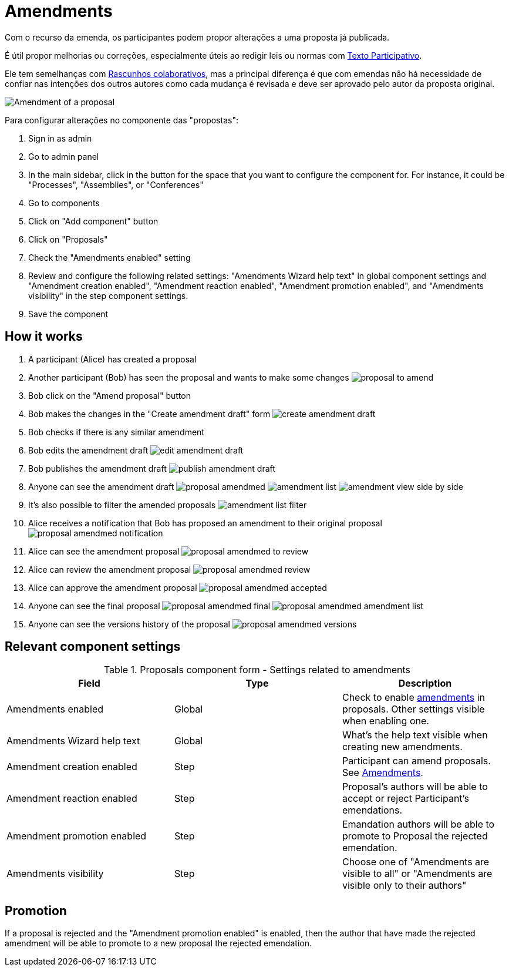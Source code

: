 = Amendments

Com o recurso da emenda, os participantes podem propor alterações a uma proposta já publicada.

É útil propor melhorias ou correções, especialmente úteis ao redigir leis ou normas com xref:components/propostas/participatory_texts.adoc[Texto Participativo].

Ele tem semelhanças com xref:components/propostas/collaborative_drafts. doc[Rascunhos colaborativos], mas a principal diferença
é que com emendas não há necessidade de confiar nas intenções dos outros autores como cada mudança é revisada e deve ser
aprovado pelo autor da proposta original.

image:components/proposals/amendments/amendment.png[Amendment of a proposal]

Para configurar alterações no componente das "propostas":

. Sign in as admin
. Go to admin panel
. In the main sidebar, click in the button for the space that you want to configure the component for.
For instance, it could be "Processes", "Assemblies", or "Conferences"
. Go to components
. Click on "Add component" button
. Click on "Proposals"
. Check the "Amendments enabled" setting
. Review and configure the following related settings: "Amendments Wizard help text" in global component settings and "Amendment creation enabled", "Amendment reaction enabled", "Amendment promotion enabled", and "Amendments visibility" in the step component settings.
. Save the component

== How it works

. A participant (Alice) has created a proposal
. Another participant (Bob) has seen the proposal and wants to make some changes
image:components/proposals/amendments/proposal_to_amend.png[]
. Bob click on the "Amend proposal" button
. Bob makes the changes in the "Create amendment draft" form
image:components/proposals/amendments/create_amendment_draft.png[]
. Bob checks if there is any similar amendment
. Bob edits the amendment draft
image:components/proposals/amendments/edit_amendment_draft.png[]
. Bob publishes the amendment draft
image:components/proposals/amendments/publish_amendment_draft.png[]
. Anyone can see the amendment draft
image:components/proposals/amendments/proposal_amendmed.png[]
image:components/proposals/amendments/amendment_list.png[]
image:components/proposals/amendments/amendment_view_side_by_side.png[]
. It's also possible to filter the amended proposals
image:components/proposals/amendments/amendment_list_filter.png[]
. Alice receives a notification that Bob has proposed an amendment to their original proposal
image:components/proposals/amendments/proposal_amendmed_notification.png[]
. Alice can see the amendment proposal
image:components/proposals/amendments/proposal_amendmed_to_review.png[]
. Alice can review the amendment proposal
image:components/proposals/amendments/proposal_amendmed_review.png[]
. Alice can approve the amendment proposal
image:components/proposals/amendments/proposal_amendmed_accepted.png[]
. Anyone can see the final proposal
image:components/proposals/amendments/proposal_amendmed_final.png[]
image:components/proposals/amendments/proposal_amendmed_amendment_list.png[]
. Anyone can see the versions history of the proposal
image:components/proposals/amendments/proposal_amendmed_versions.png[]

== Relevant component settings


.Proposals component form - Settings related to amendments
|===
|Field |Type |Description

|Amendments enabled
|Global
|Check to enable xref:components/proposals/amendments.adoc[amendments] in proposals. Other settings visible when enabling one.

|Amendments Wizard help text
|Global
|What's the help text visible when creating new amendments.

|Amendment creation enabled
|Step
|Participant can amend proposals. See xref:components/proposals/amendments.adoc[Amendments].

|Amendment reaction enabled
|Step
|Proposal's authors will be able to accept or reject Participant's emendations.

|Amendment promotion enabled
|Step
|Emandation authors will be able to promote to Proposal the rejected emendation.

|Amendments visibility
|Step
|Choose one of "Amendments are visible to all" or "Amendments are visible only to their authors"
|===

== Promotion

If a proposal is rejected and the "Amendment promotion enabled" is enabled, then the author that have made the rejected
amendment will be able to promote to a new proposal the rejected emendation.